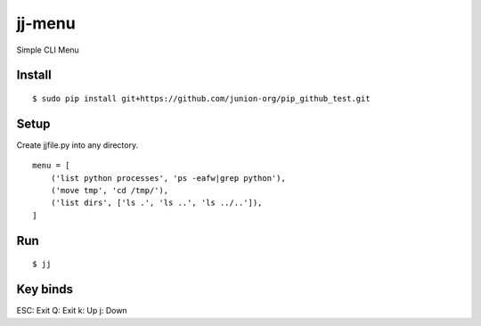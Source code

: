 ~~~~~~~
jj-menu
~~~~~~~

Simple CLI Menu


Install
-------
::

  $ sudo pip install git+https://github.com/junion-org/pip_github_test.git


Setup
-----

Create jjfile.py into any directory.

::

    menu = [
        ('list python processes', 'ps -eafw|grep python'),
        ('move tmp', 'cd /tmp/'),
        ('list dirs', ['ls .', 'ls ..', 'ls ../..']),
    ]

Run
---

::

  $ jj


Key binds
---------

ESC: Exit
Q: Exit
k: Up
j: Down
